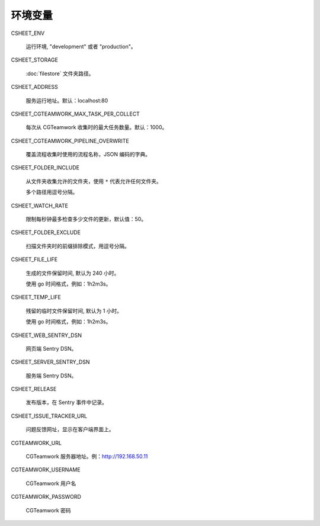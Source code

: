 
环境变量
================

CSHEET_ENV

  运行环境, "development" 或者 "production"。

CSHEET_STORAGE

  :doc:`filestore` 文件夹路径。

CSHEET_ADDRESS

  服务运行地址。默认：localhost:80

CSHEET_CGTEAMWORK_MAX_TASK_PER_COLLECT

  每次从 CGTeamwork 收集时的最大任务数量。默认：1000。

CSHEET_CGTEAMWORK_PIPELINE_OVERWRITE

  覆盖流程收集时使用的流程名称，JSON 编码的字典。

CSHEET_FOLDER_INCLUDE

  从文件夹收集允许的文件夹，使用 ``*`` 代表允许任何文件夹。
 
  多个路径用逗号分隔。

CSHEET_WATCH_RATE

  限制每秒钟最多检查多少文件的更新，默认值：50。

CSHEET_FOLDER_EXCLUDE

  扫描文件夹时的前缀排除模式，用逗号分隔。

CSHEET_FILE_LIFE

  生成的文件保留时间, 默认为 240 小时。

  使用 go 时间格式，例如：1h2m3s。

CSHEET_TEMP_LIFE

  残留的临时文件保留时间, 默认为 1 小时。

  使用 go 时间格式，例如：1h2m3s。

CSHEET_WEB_SENTRY_DSN

  网页端 Sentry DSN。

CSHEET_SERVER_SENTRY_DSN

  服务端 Sentry DSN。

CSHEET_RELEASE

  发布版本，在 Sentry 事件中记录。

CSHEET_ISSUE_TRACKER_URL

  问题反馈网址，显示在客户端界面上。

CGTEAMWORK_URL

  CGTeamwork 服务器地址。例：http://192.168.50.11

CGTEAMWORK_USERNAME

  CGTeamwork 用户名

CGTEAMWORK_PASSWORD

  CGTeamwork 密码
